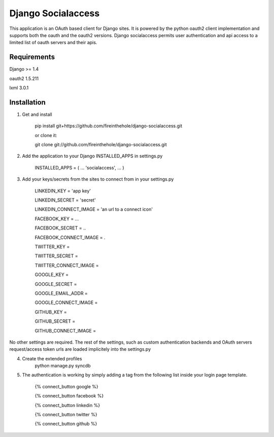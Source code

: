 ===================
Django Socialaccess
===================

This application is an OAuth based client for Django sites. It is powered by the python oauth2 client implementation and supports both the oauth and the oauth2 versions.
Django socialaccess permits user authentication and api access to a limited list of oauth servers and their apis.


Requirements
============
Django >= 1.4

oauth2 1.5.211

lxml 3.0.1

Installation
============
1. Get and install

    pip install git+https://github.com/fireinthehole/django-socialaccess.git

    or clone it:

    git clone git://github.com/fireinthehole/django-socialaccess.git

2. Add the application to your Django INSTALLED_APPS in settings.py

    INSTALLED_APPS = (
    ...
    'socialaccess',
    ...
    )

3. Add your keys/secrets from the sites to connect from in your settings.py

    LINKEDIN_KEY           = 'app key'

    LINKEDIN_SECRET        = 'secret'

    LINKEDIN_CONNECT_IMAGE = 'an url to a connect icon'


    FACEBOOK_KEY           = ...

    FACEBOOK_SECRET        = ..

    FACEBOOK_CONNECT_IMAGE = .


    TWITTER_KEY           = 

    TWITTER_SECRET        = 

    TWITTER_CONNECT_IMAGE = 


    GOOGLE_KEY           = 

    GOOGLE_SECRET        = 

    GOOGLE_EMAIL_ADDR    = 

    GOOGLE_CONNECT_IMAGE = 


    GITHUB_KEY           = 

    GITHUB_SECRET        = 

    GITHUB_CONNECT_IMAGE = 

No other settings are required. 
The rest of the settings, such as custom authentication backends and OAuth servers request/access token urls are loaded implicitely into the settings.py

4. Create the extended profiles
    python manage.py syncdb

5. The authentication is working by simply adding a tag from the following list inside your login page template. 

    {% connect_button google %}

    {% connect_button facebook %}

    {% connect_button linkedin %}

    {% connect_button twitter %}

    {% connect_button github %}
